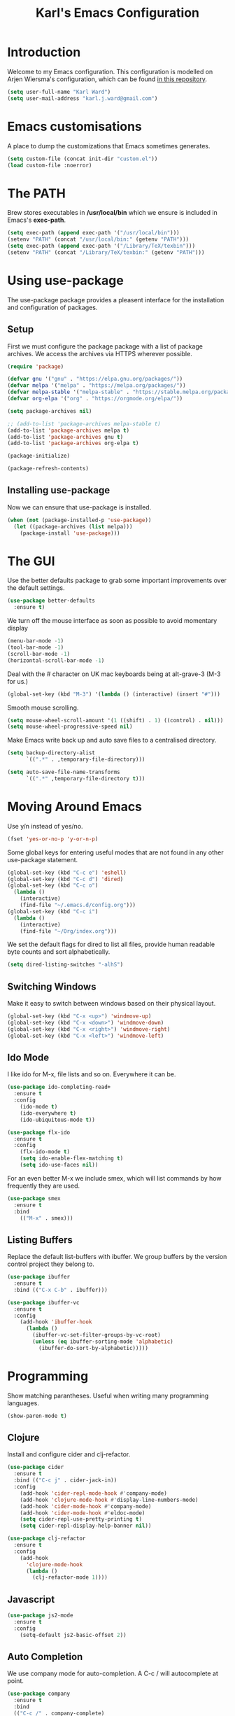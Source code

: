 #+TITLE: Karl's Emacs Configuration
#+LAYOUT: post

* Introduction

Welcome to my Emacs configuration. This configuration is modelled on 
Arjen Wiersma's configuration, which can be found [[https://gitlab.com/buildfunthings/emacs-config][in this repository]].

#+BEGIN_SRC emacs-lisp
(setq user-full-name "Karl Ward")
(setq user-mail-address "karl.j.ward@gmail.com")
#+END_SRC

* Emacs customisations

A place to dump the customizations that Emacs sometimes generates.

#+BEGIN_SRC emacs-lisp
(setq custom-file (concat init-dir "custom.el"))
(load custom-file :noerror)
#+END_SRC

* The PATH 

Brew stores executables in */usr/local/bin* which we ensure is included
in Emacs's *exec-path*.

#+BEGIN_SRC emacs-lisp
(setq exec-path (append exec-path '("/usr/local/bin")))
(setenv "PATH" (concat "/usr/local/bin:" (getenv "PATH")))
(setq exec-path (append exec-path '("/Library/TeX/texbin")))
(setenv "PATH" (concat "/Library/TeX/texbin:" (getenv "PATH")))
#+END_SRC

* Using use-package

The use-package package provides a pleasent interface for the installation
and configuration of packages.

** Setup

First we must configure the package package with a list of package archives.
We access the archives via HTTPS wherever possible.

#+BEGIN_SRC emacs-lisp
(require 'package)

(defvar gnu '("gnu" . "https://elpa.gnu.org/packages/"))
(defvar melpa '("melpa" . "https://melpa.org/packages/"))
(defvar melpa-stable '("melpa-stable" . "https://stable.melpa.org/packages/"))
(defvar org-elpa '("org" . "https://orgmode.org/elpa/"))

(setq package-archives nil)

;; (add-to-list 'package-archives melpa-stable t)
(add-to-list 'package-archives melpa t)
(add-to-list 'package-archives gnu t)
(add-to-list 'package-archives org-elpa t)

(package-initialize)

(package-refresh-contents)
#+END_SRC

** Installing use-package

Now we can ensure that use-package is installed.

#+BEGIN_SRC emacs-lisp
(when (not (package-installed-p 'use-package))
  (let ((package-archives (list melpa)))
    (package-install 'use-package)))
#+END_SRC

* The GUI

Use the better defaults package to grab some important improvements over
the default settings.

#+BEGIN_SRC emacs-lisp
(use-package better-defaults
  :ensure t)
#+END_SRC

We turn off the mouse interface as soon as possible to avoid momentary display

#+BEGIN_SRC emacs-lisp
(menu-bar-mode -1)
(tool-bar-mode -1)
(scroll-bar-mode -1)
(horizontal-scroll-bar-mode -1)
#+END_SRC

Deal with the # character on UK mac keyboards being at alt-grave-3 (M-3 for us.)

#+BEGIN_SRC emacs-lisp
(global-set-key (kbd "M-3") '(lambda () (interactive) (insert "#")))
#+END_SRC

Smooth mouse scrolling.

#+BEGIN_SRC emacs-lisp
(setq mouse-wheel-scroll-amount '(1 ((shift) . 1) ((control) . nil)))
(setq mouse-wheel-progressive-speed nil)
#+END_SRC

Make Emacs write back up and auto save files to a centralised directory.

#+BEGIN_SRC emacs-lisp
(setq backup-directory-alist
      `((".*" . ,temporary-file-directory)))

(setq auto-save-file-name-transforms
      `((".*" ,temporary-file-directory t)))
#+END_SRC

* Moving Around Emacs

Use y/n instead of yes/no.

#+BEGIN_SRC emacs-lisp
(fset 'yes-or-no-p 'y-or-n-p)
#+END_SRC

Some global keys for entering useful modes that are not found in any
other use-package statement.

#+BEGIN_SRC emacs-lisp
(global-set-key (kbd "C-c e") 'eshell)
(global-set-key (kbd "C-c d") 'dired)
(global-set-key (kbd "C-c o")
  (lambda ()
    (interactive)
    (find-file "~/.emacs.d/config.org")))
(global-set-key (kbd "C-c i")
  (lambda ()
    (interactive)
    (find-file "~/Org/index.org")))
#+END_SRC

We set the default flags for dired to list all files, provide human
readable byte counts and sort alphabetically.

#+BEGIN_SRC emacs-lisp
(setq dired-listing-switches "-alhS")
#+END_SRC

** Switching Windows

Make it easy to switch between windows based on their physical layout.

#+begin_src emacs-lisp
(global-set-key (kbd "C-x <up>") 'windmove-up)
(global-set-key (kbd "C-x <down>") 'windmove-down)
(global-set-key (kbd "C-x <right>") 'windmove-right)
(global-set-key (kbd "C-x <left>") 'windmove-left)
#+end_src

** Ido Mode

I like ido for M-x, file lists and so on. Everywhere it can be.

#+BEGIN_SRC emacs-lisp
(use-package ido-completing-read+
  :ensure t
  :config
    (ido-mode t)
    (ido-everywhere t)
    (ido-ubiquitous-mode t))

(use-package flx-ido
  :ensure t
  :config
    (flx-ido-mode t)
    (setq ido-enable-flex-matching t)
    (setq ido-use-faces nil))
#+END_SRC

For an even better M-x we include smex, which will list commands by
how frequently they are used.

#+BEGIN_SRC emacs-lisp
(use-package smex
  :ensure t
  :bind
    (("M-x" . smex)))
#+END_SRC

** Listing Buffers

Replace the default list-buffers with ibuffer. We group buffers by the version
control project they belong to.

#+BEGIN_SRC emacs-lisp
(use-package ibuffer
  :ensure t
  :bind (("C-x C-b" . ibuffer)))

(use-package ibuffer-vc
  :ensure t
  :config
    (add-hook 'ibuffer-hook
      (lambda ()
        (ibuffer-vc-set-filter-groups-by-vc-root)
        (unless (eq ibuffer-sorting-mode 'alphabetic)
          (ibuffer-do-sort-by-alphabetic)))))
#+END_SRC

* Programming

Show matching parantheses. Useful when writing many programming languages.

#+BEGIN_SRC emacs-lisp
(show-paren-mode t)
#+END_SRC

** Clojure

Install and configure cider and clj-refactor.

#+BEGIN_SRC emacs-lisp
(use-package cider
  :ensure t
  :bind (("C-c j" . cider-jack-in))
  :config
    (add-hook 'cider-repl-mode-hook #'company-mode)
    (add-hook 'clojure-mode-hook #'display-line-numbers-mode)
    (add-hook 'cider-mode-hook #'company-mode)
    (add-hook 'cider-mode-hook #'eldoc-mode)
    (setq cider-repl-use-pretty-printing t)
    (setq cider-repl-display-help-banner nil))

(use-package clj-refactor
  :ensure t
  :config
    (add-hook 
      'clojure-mode-hook 
      (lambda () 
        (clj-refactor-mode 1))))
#+END_SRC

** Javascript

#+BEGIN_SRC emacs-lisp
(use-package js2-mode
  :ensure t
  :config
    (setq-default js2-basic-offset 2))
#+END_SRC

** Auto Completion

We use company mode for auto-completion. A C-c / will autocomplete at point.

#+BEGIN_SRC emacs-lisp
(use-package company
  :ensure t
  :bind 
  (("C-c /" . company-complete)
  ("C-c \\" . company-show-doc-buffer))
  :config
  (setq company-idle-delay 0)
  (add-hook 'after-init-hook 'global-company-mode))
#+END_SRC

** Version Control

Include the wonderful magit, and an extension for git flow support.

#+BEGIN_SRC emacs-lisp
(use-package magit
  :ensure t
  :bind (("C-c g" . magit-status)))

(use-package magit-gitflow
  :ensure t
  :config
    (add-hook 'magit-mode-hook 'turn-on-magit-gitflow))

(use-package git-gutter
  :ensure t
  :init
    (global-git-gutter-mode +1))
#+END_SRC

** Tunnelling

We can manage SSH tunnels via emacs package `ssh-tunnels`.

#+BEGIN_SRC emacs-lisp
(use-package ssh-tunnels
  :ensure t
  :bind (("C-c u" . ssh-tunnels))
  :config 
  (setq ssh-tunnels-configurations
  '((:name "Boston Kibana"
     :local-port 5601
     :remote-port 5601
     :host "logman2"
     :login "logman2.crossref.org")
    (:name "API Test Kibana"
     :local-poort 5601
     :remote-port 5601
     :login "aurora"))))
#+END_SRC

** Projects

Projectile provides us with a way to switch between 'projects', find
files within projects, search and replace within projects, etc.

#+BEGIN_SRC emacs-lisp
(use-package projectile
  :ensure t
  :config
    (define-key projectile-mode-map (kbd "C-c p") 'projectile-command-map)
    (add-hook 'prog-mode-hook 'projectile-mode)
    (setq projectile-switch-project-action 'projectile-dired))
#+END_SRC

#+RESULTS:
: t

Also use treemacs to display a filesystem tree for projectile projects.

#+BEGIN_SRC emacs-lisp
(use-package treemacs
  :ensure t
  :bind (("C-c t"   . treemacs)))

(use-package treemacs-projectile
  :ensure t
  :after treemacs projectile)
#+END_SRC

** Other Tools

A nice REST client.

#+BEGIN_SRC emacs-lisp
(use-package restclient
  :ensure t)
#+END_SRC

And a mode for editing YAML.

#+BEGIN_SRC emacs-lisp
(use-package yaml-mode
  :ensure t
  :config
  (add-to-list 'auto-mode-alist '("\\.yml\\'" . yaml-mode)))
#+END_SRC

* Writing

We will occasionally use markdown, so let's get the mode for it.

#+BEGIN_SRC emacs-lisp
(use-package markdown-mode
  :ensure t
  :config
  (setq markdown-command "/usr/local/bin/markdown")
  (setq markdown-css-paths `(,"/Users/karl/Org/cv/style.css")))
#+END_SRC

** Spellchecking

We use hunspell to perform spell checking of text buffers. Hunspell can
be installed via brew, and dictionaries by extracting them from the
English dictionaries add-on for OpenOffice.

#+BEGIN_SRC emacs-lisp
(use-package ispell
  :ensure t
  :bind (("C-c s" . flyspell-buffer))
  :config
    (ispell-hunspell-add-multi-dic "en_GB")
    (setq-default ispell-program-name "hunspell")
    (setq ispell-dictionary "en_GB")
    (setq ispell-really-hunspell t))
#+END_SRC

** Dictionary


Look up words in the MacOS dictionary.

#+BEGIN_SRC emacs-lisp
(use-package osx-dictionary
  :ensure t
  :bind (("C-c w" . osx-dictionary-search-word-at-point)))
#+END_SRC

** Wikipedia

#+BEGIN_SRC emacs-lisp
(defun wikipedia-lookup-word-at-point ()
  (interactive)
  (let (word)
    (setq word
          (if (use-region-p)
              (buffer-substring-no-properties (region-beginning) (region-end))
            (current-word)))
    (setq word (replace-regexp-in-string " " "+" word))
    (eww (concat "https://en.m.wikipedia.org/w/index.php?search=" word))))

(global-set-key (kbd "C-c q") 'wikipedia-lookup-word-at-point)
#+END_SRC

** Note Taking

#+BEGIN_SRC emacs-lisp
(use-package deft
  :ensure t
  :bind (("C-c n" . deft))
  :config (setq deft-recursive t
                deft-directory "~/Org"
                deft-extensions '("md" "org" "txt")))
#+END_SRC

* Look and Feel
** A Theme

#+BEGIN_SRC emacs-lisp
(use-package solarized-theme
  :ensure t
  :config
    (load-theme 'solarized-light t)
    (set-default-font "Inconsolata-16")
    (set-face-attribute 'default nil :foreground "#1c1e1f")
    (set-face-attribute 'shadow nil :foreground "#646c70")
    (set-face-attribute 'variable-pitch nil :family "Merriweather")
    (set-face-attribute 'font-lock-type-face nil :foreground nil :underline nil)
    (set-face-attribute 'org-level-1 nil :foreground nil)
    (set-face-attribute 'org-level-2 nil :foreground nil)
    (set-face-attribute 'org-level-3 nil :foreground nil)
    (set-face-attribute 'org-level-4 nil :foreground nil)
    (set-face-attribute 'org-level-5 nil :foreground nil)
    (set-face-attribute 'org-level-6 nil :foreground nil)
    (set-face-attribute 'org-meta-line nil :foreground "#646c70")
    (set-face-attribute 'cider-deprecated-face nil :background nil :underline "#b58900")
    (set-face-attribute 'cider-error-highlight-face nil :underline "red")
    (set-face-attribute 'font-lock-builtin-face nil :foreground "#1c1e1f")
    (set-face-attribute 'font-lock-keyword-face
      nil 
      :foreground nil
      :weight 'normal)
    (set-face-attribute 'font-lock-comment-face nil :slant 'italic)
    (set-face-attribute 'font-lock-doc-face nil
      :foreground "#93a1a1"
      :slant 'italic)
    (set-face-attribute 'font-lock-function-name-face 
      nil 
      :foreground nil
      :weight 'unspecified
      :underline 't
      :slant 'unspecified)
    (set-face-attribute 'font-lock-constant-face 
      nil 
      :foreground nil 
      :weight 'bold)
    (set-face-attribute 'font-lock-preprocessor-face
      nil
      :foreground nil)
    (set-face-attribute 'font-lock-variable-name-face
      nil
      :foreground nil)
    (set-face-attribute 'font-lock-string-face 
      nil 
      :foreground nil
      :slant 'italic))
#+END_SRC

#+RESULTS:
: t

** The Frame

#+BEGIN_SRC emacs-lisp
(blink-cursor-mode -1)
(setq visible-bell nil)
(setq ring-bell-function 'ignore)
(setq inhibit-splash-screen t)

(fringe-mode nil)
#+END_SRC

* The Mode Line

Hide minor mode names in a menu.

#+BEGIN_SRC emacs-lisp
(use-package minions
  :ensure t
  :config (minions-mode 1)
  :bind (("C-c m" . minions-minor-modes-menu)))
#+END_SRC

#+BEGIN_SRC emacs-lisp
(use-package osx-location
  :disabled t
  :ensure t
  :config
  (sky-color-clock-initialize-openweathermap-client "97274e04411791eab733debdc70c87f8" 2640729)
  (setq sky-color-clock-enable-emoji-icon t)
  (setq sky-color-clock-enable-temperature-indicator t)
  (push '(:eval (sky-color-clock)) (default-value 'mode-line-format))
  (sky-color-clock-initialize osx-location-latitude)
  (add-hook 'osx-location-changed-hook
    (lambda ()
      (sky-color-clock-initialize osx-location-latitude))))
#+END_SRC

* Org Mode

#+BEGIN_SRC emacs-lisp
(use-package org
  :ensure t
  :bind (("C-c a" . org-agenda)
         ("C-c l" . org-store-link)
         ("C-c c" . org-capture)
         ("C-c b" . org-iswitchb))
  :config
    (setq org-todo-keywords
      '((sequence "TODO(t!)" "STARTED(a!)" "WAITING(w@/!)" 
                  "|" "DONE(d)" "CANCELLED(c)"))
          org-startup-indented t
          org-pretty-entities t
          org-hide-emphasis-markers t
          org-fontify-whole-heading-line t
          org-fontify-done-headline t
          org-ellipsis " ..."
          org-babel-clojure-backend 'cider
          org-directory "~/Org"
          org-default-notes-file (concat org-directory "/capture.org")))

(use-package org-bullets
  :ensure t
  :config
    (add-hook 'org-mode-hook 
      (lambda () 
        (org-bullets-mode 1)
        (variable-pitch-mode 1)
        (setq left-margin-width 2
              right-margin-width 2
              line-spacing 0.1)
        (set-window-buffer nil (current-buffer)))))
#+END_SRC

emacs-htmlize for html export

#+BEGIN_SRC emacs-lisp
(use-package htmlize
  :ensure t)
#+END_SRC

* Feed Reader

#+BEGIN_SRC emacs-lisp
(use-package elfeed
  :ensure t
  :bind (("C-c f" . elfeed))
  :config
    (setq shr-width 80)
    (setq elfeed-db-directory "~/.emacs.d/elfeed"))

(use-package elfeed-org
  :ensure t
  :config
    (setq rmh-elfeed-org-files (list "~/.emacs.d/feeds.org"))
    (elfeed-org))
#+END_SRC

* Hacker News Reader

#+BEGIN_SRC emacs-lisp
(use-package hackernews
  :ensure t
  :bind (("C-c h" . hackernews)))
#+END_SRC

